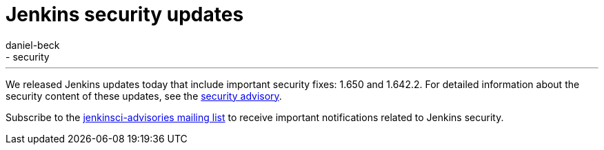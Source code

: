 = Jenkins security updates
:tags:
  - core
  - security
:author: daniel-beck
---
We released Jenkins updates today that include important security fixes: 1.650 and 1.642.2. For detailed information about the security content of these updates, see the link:/security/advisory/2016-02-24/[security advisory].

Subscribe to the link:/content/mailing-lists[jenkinsci-advisories mailing list] to receive important notifications related to Jenkins security.
